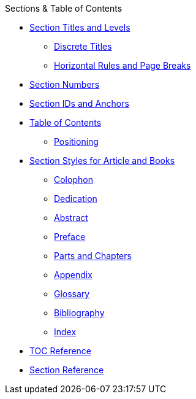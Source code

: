 .Sections & Table of Contents
* xref:titles-and-levels.adoc[Section Titles and Levels]
** xref:discrete-titles.adoc[Discrete Titles]
** xref:hr-and-break.adoc[Horizontal Rules and Page Breaks]
* xref:numbers.adoc[Section Numbers]
* xref:ids-and-anchors.adoc[Section IDs and Anchors]
* xref:toc:toc.adoc[Table of Contents]
** xref:toc:toc-position.adoc[Positioning]
* xref:styles.adoc[Section Styles for Article and Books]
// Front matter
** xref:colophon.adoc[Colophon]
** xref:dedication.adoc[Dedication]
// & Epigraph
** xref:abstract.adoc[Abstract]
** xref:preface.adoc[Preface]
** xref:parts-and-chapters.adoc[Parts and Chapters]
// Back matter
** xref:appendix.adoc[Appendix]
** xref:glossary.adoc[Glossary]
** xref:bibliography.adoc[Bibliography]
** xref:index.adoc[Index]
* xref:toc:toc-ref.adoc[TOC Reference]
* xref:section-ref.adoc[Section Reference]
